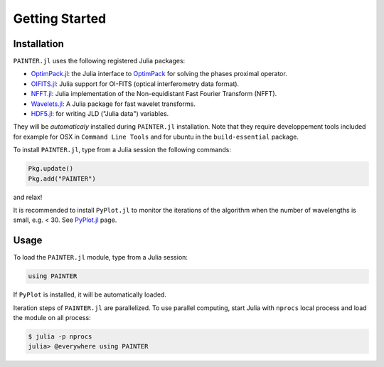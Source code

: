 Getting Started
===============

Installation
------------

``PAINTER.jl`` uses the following registered Julia packages:

* `OptimPack.jl <https://github.com/emmt/OptimPack.jl>`_: the Julia interface to `OptimPack <https://github.com/emmt/OptimPack>`_ for solving the phases proximal operator.
* `OIFITS.jl <https://github.com/emmt/OIFITS.jl>`_: Julia support for OI-FITS (optical interferometry data format).
* `NFFT.jl <https://github.com/tknopp/NFFT.jl>`_: Julia implementation of the Non-equidistant Fast Fourier Transform (NFFT).
* `Wavelets.jl <https://github.com/JuliaDSP/Wavelets.jl>`_: A Julia package for fast wavelet transforms.
* `HDF5.jl <https://github.com/timholy/HDF5.jl>`_: for writing JLD ("Julia data") variables.

They will be *automaticaly* installed during ``PAINTER.jl`` installation.
Note that they require developpement tools included for example for
OSX in ``Command Line Tools`` and for ubuntu in the ``build-essential`` package.

To install ``PAINTER.jl``, type from a Julia session the following commands:

.. code:: julia

  Pkg.update()
  Pkg.add("PAINTER")

and relax!

It is recommended to install ``PyPlot.jl`` to monitor the iterations of the algorithm when the number
of wavelengths is small, e.g. < 30.  See `PyPlot.jl <https://github.com/stevengj/PyPlot.jl>`_ page.

Usage
-----

To load the ``PAINTER.jl`` module, type from a Julia session:

.. code:: julia

    using PAINTER

If ``PyPlot`` is installed, it will be automatically loaded.

Iteration steps of ``PAINTER.jl`` are parallelized.
To use parallel computing, start Julia with ``nprocs`` local process
and load the module on all process:

.. code:: julia

    $ julia -p nprocs
    julia> @everywhere using PAINTER
